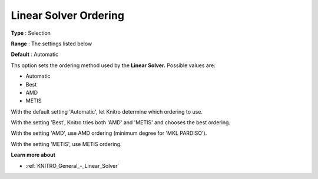 .. _KNITRO_General_-_Linear_Solver_Ordering:


Linear Solver Ordering
======================



**Type** :	Selection	

**Range** :	The settings listed below	

**Default** :	Automatic	



Ths option sets the ordering method used by the **Linear Solver.** Possible values are:



*	Automatic
*	Best
*	AMD
*	METIS




With the default setting 'Automatic', let Knitro determine which ordering to use. 





With the setting 'Best', Knitro tries both 'AMD' and 'METIS' and chooses the best ordering.





With the setting 'AMD', use AMD ordering (minimum degree for 'MKL PARDISO').





With the setting 'METIS', use METIS ordering.





**Learn more about** 

*	:ref:`KNITRO_General_-_Linear_Solver` 
